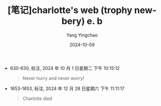#+TITLE:  [笔记]charlotte's web (trophy newbery) e. b
#+AUTHOR: Yang Yingchao
#+DATE:   2024-10-09
#+OPTIONS:  ^:nil H:5 num:t toc:2 \n:nil ::t |:t -:t f:t *:t tex:t d:(HIDE) tags:not-in-toc
#+STARTUP:  align nodlcheck oddeven lognotestate
#+SEQ_TODO: TODO(t) INPROGRESS(i) WAITING(w@) | DONE(d) CANCELED(c@)
#+LANGUAGE: en
#+TAGS:     noexport(n)
#+EXCLUDE_TAGS: noexport
#+FILETAGS: :Charlotte's_:note:ireader:

- 630-630, 标注, 2024 年 10 月 1 日星期二 下午 10:15:12
  # note_md5: 25e8b8b301f04db56e236f782525959b
  #+BEGIN_QUOTE
  Never hurry and never worry!
  #+END_QUOTE

- 1653-1653, 标注, 2024 年 12 月 28 日星期六 下午 11:11:17
  # note_md5: 6199c8113e150e5947ab17c215d19378
  #+BEGIN_QUOTE
  Charlotte died
  #+END_QUOTE
